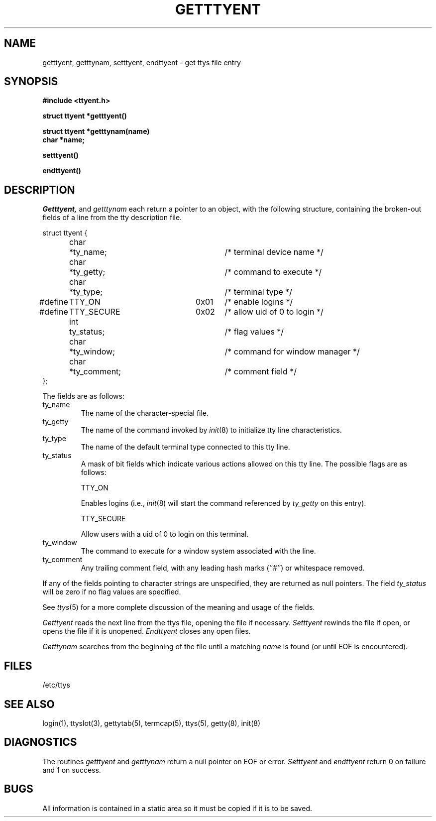 .\" Copyright (c) 1989 The Regents of the University of California.
.\" All rights reserved.
.\"
.\" Redistribution and use in source and binary forms, with or without
.\" modification, are permitted provided that the following conditions
.\" are met:
.\" 1. Redistributions of source code must retain the above copyright
.\"    notice, this list of conditions and the following disclaimer.
.\" 2. Redistributions in binary form must reproduce the above copyright
.\"    notice, this list of conditions and the following disclaimer in the
.\"    documentation and/or other materials provided with the distribution.
.\" 3. All advertising materials mentioning features or use of this software
.\"    must display the following acknowledgement:
.\"	This product includes software developed by the University of
.\"	California, Berkeley and its contributors.
.\" 4. Neither the name of the University nor the names of its contributors
.\"    may be used to endorse or promote products derived from this software
.\"    without specific prior written permission.
.\"
.\" THIS SOFTWARE IS PROVIDED BY THE REGENTS AND CONTRIBUTORS ``AS IS'' AND
.\" ANY EXPRESS OR IMPLIED WARRANTIES, INCLUDING, BUT NOT LIMITED TO, THE
.\" IMPLIED WARRANTIES OF MERCHANTABILITY AND FITNESS FOR A PARTICULAR PURPOSE
.\" ARE DISCLAIMED.  IN NO EVENT SHALL THE REGENTS OR CONTRIBUTORS BE LIABLE
.\" FOR ANY DIRECT, INDIRECT, INCIDENTAL, SPECIAL, EXEMPLARY, OR CONSEQUENTIAL
.\" DAMAGES (INCLUDING, BUT NOT LIMITED TO, PROCUREMENT OF SUBSTITUTE GOODS
.\" OR SERVICES; LOSS OF USE, DATA, OR PROFITS; OR BUSINESS INTERRUPTION)
.\" HOWEVER CAUSED AND ON ANY THEORY OF LIABILITY, WHETHER IN CONTRACT, STRICT
.\" LIABILITY, OR TORT (INCLUDING NEGLIGENCE OR OTHERWISE) ARISING IN ANY WAY
.\" OUT OF THE USE OF THIS SOFTWARE, EVEN IF ADVISED OF THE POSSIBILITY OF
.\" SUCH DAMAGE.
.\"
.\"	@(#)getttyent.3	6.6 (Berkeley) 06/23/90
.\"
.TH GETTTYENT 3  ""
.UC 6
.SH NAME
getttyent, getttynam, setttyent, endttyent \- get ttys file entry
.SH SYNOPSIS
.nf
.B #include <ttyent.h>
.PP
.B struct ttyent *getttyent()
.PP
.B struct ttyent *getttynam(name)
.B char *name;
.PP
.B setttyent()
.PP
.B endttyent()
.fi
.SH DESCRIPTION
.I Getttyent,
and
.I getttynam
each return a pointer to an object, with the following structure,
containing the broken-out fields of a line from the tty description
file.
.sp
.nf
struct ttyent {
	char	*ty_name;			/* terminal device name */
	char	*ty_getty;		/* command to execute */
	char	*ty_type;			/* terminal type */
#define	TTY_ON		0x01	/* enable logins */
#define	TTY_SECURE	0x02	/* allow uid of 0 to login */
	int	ty_status;		/* flag values */
	char	*ty_window;		/* command for window manager */
	char	*ty_comment;		/* comment field */
};
.fi
.PP
The fields are as follows:
.TP
ty_name
The name of the character-special file.
.TP
ty_getty
The name of the command invoked by
.IR init (8)
to initialize tty line characteristics.
.TP
ty_type
The name of the default terminal type connected to this tty line.
.TP
ty_status
A mask of bit fields which indicate various actions allowed on this
tty line.
The possible flags are as follows:
.IP
TTY_ON
.IP
Enables logins (i.e.,
.IR init (8)
will start the command referenced by
.I ty_getty
on this entry).
.IP
TTY_SECURE
.IP
Allow users with a uid of 0 to login on this terminal.
.TP
ty_window
The command to execute for a window system associated with the line.
.TP
ty_comment
Any trailing comment field, with any leading hash marks (``#'') or
whitespace removed.
.PP
If any of the fields pointing to character strings are unspecified,
they are returned as null pointers.
The field
.I ty_status
will be zero if no flag values are specified.
.PP
See
.IR ttys (5)
for a more complete discussion of the meaning and usage of the
fields.
.PP
.I Getttyent
reads the next line from the ttys file, opening the file if necessary.
.I Setttyent
rewinds the file if open, or opens the file if it is unopened.
.I Endttyent
closes any open files.
.PP
.I Getttynam
searches from the beginning of the file until a matching
.I name
is found
(or until EOF is encountered).
.SH FILES
/etc/ttys
.SH "SEE ALSO"
login(1), ttyslot(3), gettytab(5), termcap(5), ttys(5), getty(8), init(8)
.SH DIAGNOSTICS
The routines
.I getttyent
and
.I getttynam
return a null pointer on EOF or error.
.I Setttyent
and
.I endttyent
return 0 on failure and 1 on success.
.SH BUGS
All information is contained in a static area so it must be copied if
it is to be saved.
